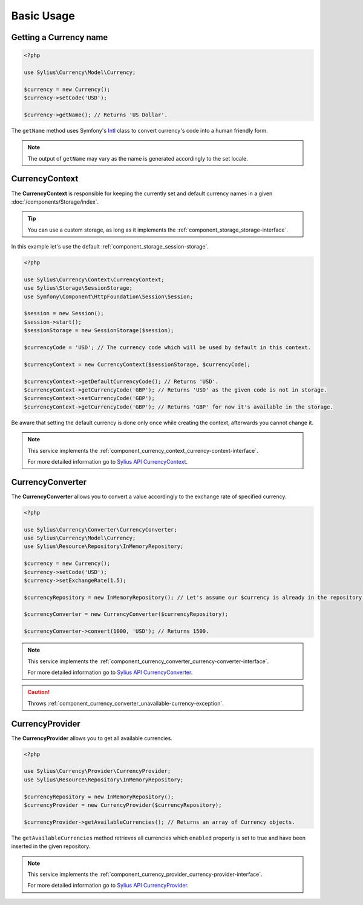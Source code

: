 Basic Usage
===========

Getting a Currency name
-----------------------

.. _Intl: http://symfony.com/doc/current/components/intl.html

.. code-block:: php

   <?php

   use Sylius\Currency\Model\Currency;

   $currency = new Currency();
   $currency->setCode('USD');

   $currency->getName(); // Returns 'US Dollar'.

The ``getName`` method uses Symfony's `Intl`_ class to
convert currency's code into a human friendly form.

.. note::
   The output of ``getName`` may vary as the name is generated accordingly to the set locale.

.. _component_currency_context_currency-context:

CurrencyContext
---------------

The **CurrencyContext** is responsible for keeping the currently
set and default currency names in a given :doc:`/components/Storage/index`.

.. tip::
   You can use a custom storage, as long as it implements the :ref:`component_storage_storage-interface`.

In this example let's use the default :ref:`component_storage_session-storage`.

.. code-block:: php

   <?php

   use Sylius\Currency\Context\CurrencyContext;
   use Sylius\Storage\SessionStorage;
   use Symfony\Component\HttpFoundation\Session\Session;

   $session = new Session();
   $session->start();
   $sessionStorage = new SessionStorage($session);

   $currencyCode = 'USD'; // The currency code which will be used by default in this context.

   $currencyContext = new CurrencyContext($sessionStorage, $currencyCode);

   $currencyContext->getDefaultCurrencyCode(); // Returns 'USD'.
   $currencyContext->getCurrencyCode('GBP'); // Returns 'USD' as the given code is not in storage.
   $currencyContext->setCurrencyCode('GBP');
   $currencyContext->getCurrencyCode('GBP'); // Returns 'GBP' for now it's available in the storage.

Be aware that setting the default currency is done only once while creating the context,
afterwards you cannot change it.

.. note::
   This service implements the :ref:`component_currency_context_currency-context-interface`.

   For more detailed information go to `Sylius API CurrencyContext`_.

.. _Sylius API CurrencyContext: http://api.sylius.org/Sylius/Component/Currency/Context/CurrencyContext.html

.. _component_currency_converter_currency-converter:

CurrencyConverter
-----------------

The **CurrencyConverter** allows you to convert a value accordingly to the exchange rate of specified currency.

.. code-block:: php

   <?php

   use Sylius\Currency\Converter\CurrencyConverter;
   use Sylius\Currency\Model\Currency;
   use Sylius\Resource\Repository\InMemoryRepository;

   $currency = new Currency();
   $currency->setCode('USD');
   $currency->setExchangeRate(1.5);

   $currencyRepository = new InMemoryRepository(); // Let's assume our $currency is already in the repository.

   $currencyConverter = new CurrencyConverter($currencyRepository);

   $currencyConverter->convert(1000, 'USD'); // Returns 1500.

.. note::
   This service implements the :ref:`component_currency_converter_currency-converter-interface`.

   For more detailed information go to `Sylius API CurrencyConverter`_.

.. _Sylius API CurrencyConverter: http://api.sylius.org/Sylius/Component/Currency/Converter/CurrencyConverter.html

.. caution::
   Throws :ref:`component_currency_converter_unavailable-currency-exception`.

.. _component_currency_provider_currency-provider:

CurrencyProvider
----------------

The **CurrencyProvider** allows you to get all available currencies.

.. code-block:: php

   <?php

   use Sylius\Currency\Provider\CurrencyProvider;
   use Sylius\Resource\Repository\InMemoryRepository;

   $currencyRepository = new InMemoryRepository();
   $currencyProvider = new CurrencyProvider($currencyRepository);

   $currencyProvider->getAvailableCurrencies(); // Returns an array of Currency objects.

The ``getAvailableCurrencies`` method retrieves all currencies which ``enabled``
property is set to true and have been inserted in the given repository.

.. note::
   This service implements the :ref:`component_currency_provider_currency-provider-interface`.

   For more detailed information go to `Sylius API CurrencyProvider`_.

.. _Sylius API CurrencyProvider: http://api.sylius.org/Sylius/Component/Currency/Provider/CurrencyProvider.html
